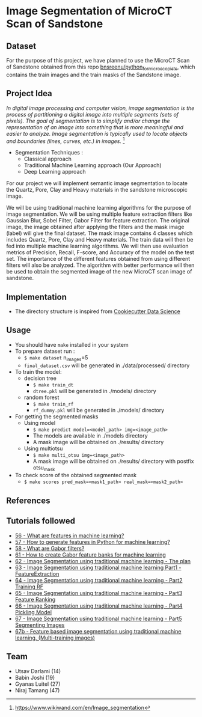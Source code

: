 * Image Segmentation of MicroCT Scan of Sandstone

** Dataset
For the purpose of this project, we have planned to use the MicroCT Scan of Sandstone obtained from this repo [[https://github.com/bnsreenu/python_for_microscopists/tree/master/images][bnsreenu/python_for_microscopists]], which contains the train images and the train masks of the Sandstone image.     

** Project Idea

/In digital image processing and computer vision, image segmentation is the process of partitioning a digital image into multiple segments (sets of pixels). The goal of segmentation is to simplify and/or change the representation of an image into something that is more meaningful and easier to analyze. Image segmentation is typically used to locate objects and boundaries (lines, curves, etc.) in images./ [1]

- Segmentation Techniques :
  - Classical approach
  - Traditional Machine Learning approach (Our Approach)
  - Deep Learning approach

For our project we will implement semantic image segmentation to locate the Quartz, Pore, Clay and Heavy materials in the sandstone microscopic image. 

We will be using traditional machine learning algorithms for the purpose of image segmentation.
We will be using multiple feature extraction filters like Gaussian Blur, Sobel Filter, Gabor Filter for feature extraction. The original image, the image obtained after applying the filters and the mask image (label) will give the final dataset. The mask image contains 4 classes which includes Quartz, Pore, Clay and Heavy materials. The train data will then be fed into multiple machine learning algorithms. We will then use evaluation metrics of Precision, Recall, F-score, and Accuracy of the model on the test set. The importance of the different features obtained from using different filters will also be analyzed.
The algorithm with better performance will then be used to obtain the segmented image of the new MicroCT scan image of sandstone.

[[./reports/figures/ML_MINI_FLOW_3.png]]

** Implementation 
 - The directory structure is inspired from [[https://drivendata.github.io/cookiecutter-data-science/#getting-started][Cookiecutter Data Science]]

** Usage 
- You should have ~make~ installed in your system
- To prepare dataset run :
  - ~$ make dataset~ n_images=5
  - ~final_dataset.csv~ will be generated in ./data/processed/ directory
- To train the model:
  - decision tree
    - ~$ make train_dt~
    - ~dtree.pkl~ will be generated in ./models/ directory
  - random forest
    - ~$ make train_rf~
    - ~rf_dummy.pkl~ will be generated in ./models/ directory
- For getting the segmented masks
  - Using model
    - ~$ make predict model=<model_path> img=<image_path>~
    - The models are available in ./models directory
    - A mask image will be obtained on ./results/ directory
  - Using multiotsu
    - ~$ make multi_otsu img=<image_path>~
    - A mask image will be obtained on ./results/ directory with postfix otsu_mask
- To check score of the obtained segmented mask
  - ~$ make scores pred_mask=<mask1_path> real_mask=<mask2_path>~

** References
[1] https://www.wikiwand.com/en/Image_segmentation

** Tutorials followed
- [[https://www.youtube.com/watch?v=AOfzlVi-NJs][56 - What are features in machine learning?]]
- [[https://www.youtube.com/watch?v=yUATC9tt7OM][57 - How to generate features in Python for machine learning?]]
- [[https://www.youtube.com/watch?v=QEz4bG9P3Qs][58 - What are Gabor filters?]]
- [[https://www.youtube.com/watch?v=BTbIS1mriuY][61 - How to create Gabor feature banks for machine learning]]
- [[https://www.youtube.com/watch?v=OUCwt8loM6s][62 - Image Segmentation using traditional machine learning - The plan]]
- [[https://www.youtube.com/watch?v=6yW31TT6-wA][63 - Image Segmentation using traditional machine learning Part1 - FeatureExtraction]]
- [[https://www.youtube.com/watch?v=XmRKkMjD8hM][64 - Image Segmentation using traditional machine learning - Part2 Training RF]]
- [[https://www.youtube.com/watch?v=FT64YzD1KQI][65 - Image Segmentation using traditional machine learning - Part3 Feature Ranking]]
- [[https://www.youtube.com/watch?v=f205EmfXi84][66 - Image Segmentation using traditional machine learning - Part4 Pickling Model]]
- [[https://www.youtube.com/watch?v=LsuCjbUoI7A][67 - Image Segmentation using traditional machine learning - Part5 Segmenting Images]]
- [[https://www.youtube.com/watch?v=sD2xL36Xdu0][67b - Feature based image segmentation using traditional machine learning. (Multi-training images)]]


** Team 
 - Utsav Darlami (14)    
 - Babin Joshi   (19)
 - Gyanas Luitel (27)
 - Niraj Tamang  (47)     
